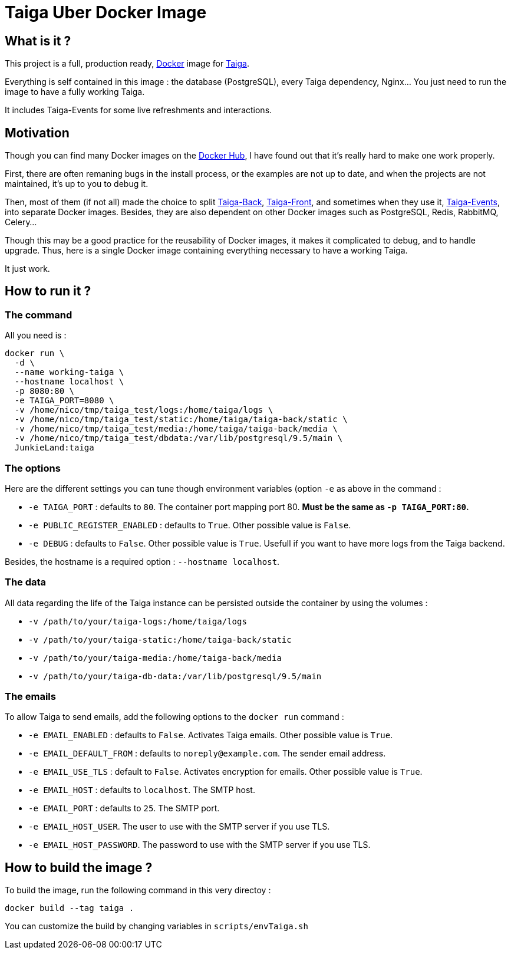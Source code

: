 = Taiga Uber Docker Image

== What is it ?

This project is a full, production ready,
https://www.docker.com/[Docker] image for https://taiga.io/[Taiga].

Everything is self contained in this image : the database (PostgreSQL),
every Taiga dependency, Nginx... You just need to run the image to
have a fully working Taiga.

It includes Taiga-Events for some live refreshments and interactions.

== Motivation

Though you can find many Docker images on
the https://hub.docker.com/search/?isAutomated=0&isOfficial=0&page=1&pullCount=0&q=taiga&starCount=0[Docker Hub],
I have found out that it's really hard to make one work properly.

First, there are often remaning bugs in the install process, or the
examples are not up to date, and when the projects are not maintained,
it's up to you to debug it.

Then, most of them (if not all) made the choice to split https://github.com/taigaio/taiga-back[Taiga-Back],
https://github.com/taigaio/taiga-front[Taiga-Front], and sometimes
when they use it, https://github.com/taigaio/taiga-events[Taiga-Events],
into separate Docker images. Besides, they are also dependent on other
Docker images such as PostgreSQL, Redis, RabbitMQ, Celery...

Though this may be a good practice for the reusability of Docker images,
it makes it complicated to debug, and to handle upgrade. Thus, here is
a single Docker image containing everything necessary to have a working
Taiga.

It just work.

== How to run it ?

=== The command

All you need is :

----
docker run \
  -d \
  --name working-taiga \
  --hostname localhost \
  -p 8080:80 \
  -e TAIGA_PORT=8080 \
  -v /home/nico/tmp/taiga_test/logs:/home/taiga/logs \
  -v /home/nico/tmp/taiga_test/static:/home/taiga/taiga-back/static \
  -v /home/nico/tmp/taiga_test/media:/home/taiga/taiga-back/media \
  -v /home/nico/tmp/taiga_test/dbdata:/var/lib/postgresql/9.5/main \
  JunkieLand:taiga
----

=== The options

Here are the different settings you can tune though environment
variables (option `-e` as above in the command :

 * `-e TAIGA_PORT` : defaults to `80`. The container port mapping port 80. **Must be the same as `-p TAIGA_PORT:80`.** 
 * `-e PUBLIC_REGISTER_ENABLED` : defaults to `True`. Other possible value is `False`.
 * `-e DEBUG` : defaults to `False`. Other possible value is `True`.
   Usefull if you want to have more logs from the Taiga backend.

Besides, the hostname is a required option : `--hostname localhost`.

=== The data

All data regarding the life of the Taiga instance can be persisted outside the container by using the volumes :

 * `-v /path/to/your/taiga-logs:/home/taiga/logs`
 * `-v /path/to/your/taiga-static:/home/taiga-back/static`
 * `-v /path/to/your/taiga-media:/home/taiga-back/media`
 * `-v /path/to/your/taiga-db-data:/var/lib/postgresql/9.5/main`

=== The emails

To allow Taiga to send emails, add the following options to the `docker run` command :

 * `-e EMAIL_ENABLED` : defaults to `False`. Activates Taiga emails. Other possible value is `True`.
 * `-e EMAIL_DEFAULT_FROM` : defaults to `noreply@example.com`. The sender email address.
 * `-e EMAIL_USE_TLS` : default to `False`. Activates encryption for emails. Other possible value is `True`.
 * `-e EMAIL_HOST` : defaults to `localhost`. The SMTP host.
 * `-e EMAIL_PORT` : defaults to `25`. The SMTP port.
 * `-e EMAIL_HOST_USER`. The user to use with the SMTP server if you use TLS.
 * `-e EMAIL_HOST_PASSWORD`. The password to use with the SMTP server if you use TLS.

== How to build the image ?

To build the image, run the following command in this very directoy :

    docker build --tag taiga .

You can customize the build by changing variables in `scripts/envTaiga.sh`
